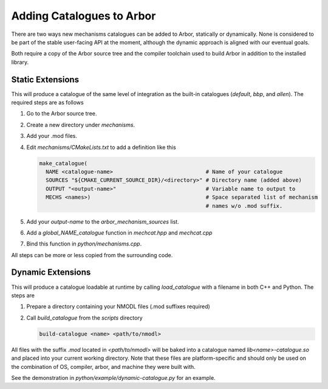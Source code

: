 .. _extending-catalogues:

Adding Catalogues to Arbor
==========================

There are two ways new mechanisms catalogues can be added to Arbor, statically
or dynamically. None is considered to be part of the stable user-facing API at
the moment, although the dynamic approach is aligned with our eventual goals.

Both require a copy of the Arbor source tree and the compiler toolchain used to
build Arbor in addition to the installed library.

Static Extensions
'''''''''''''''''

This will produce a catalogue of the same level of integration as the built-in
catalogues (*default*, *bbp*, and *allen*). The required steps are as follows

1. Go to the Arbor source tree.
2. Create a new directory under *mechanisms*.
3. Add your .mod files.
4. Edit *mechanisms/CMakeLists.txt* to add a definition like this

   .. code-block :: cmake

     make_catalogue(
       NAME <catalogue-name>                             # Name of your catalogue
       SOURCES "${CMAKE_CURRENT_SOURCE_DIR}/<directory>" # Directory name (added above)
       OUTPUT "<output-name>"                            # Variable name to output to
       MECHS <names>)                                    # Space separated list of mechanism
                                                         # names w/o .mod suffix.

5. Add your `output-name` to the `arbor_mechanism_sources` list.
6. Add a `global_NAME_catalogue` function in `mechcat.hpp` and `mechcat.cpp`
7. Bind this function in `python/mechanisms.cpp`.

All steps can be more or less copied from the surrounding code.

Dynamic Extensions
''''''''''''''''''

This will produce a catalogue loadable at runtime by calling `load_catalogue`
with a filename in both C++ and Python. The steps are

1. Prepare a directory containing your NMODL files (.mod suffixes required)
2. Call `build_catalogue` from the `scripts` directory

   .. code-block :: bash

     build-catalogue <name> <path/to/nmodl>

All files with the suffix `.mod` located in `<path/to/nmodl>` will be baked into
a catalogue named `lib<name>-catalogue.so` and placed into your current working
directory. Note that these files are platform-specific and should only be used
on the combination of OS, compiler, arbor, and machine they were built with.

See the demonstration in `python/example/dynamic-catalogue.py` for an example.
